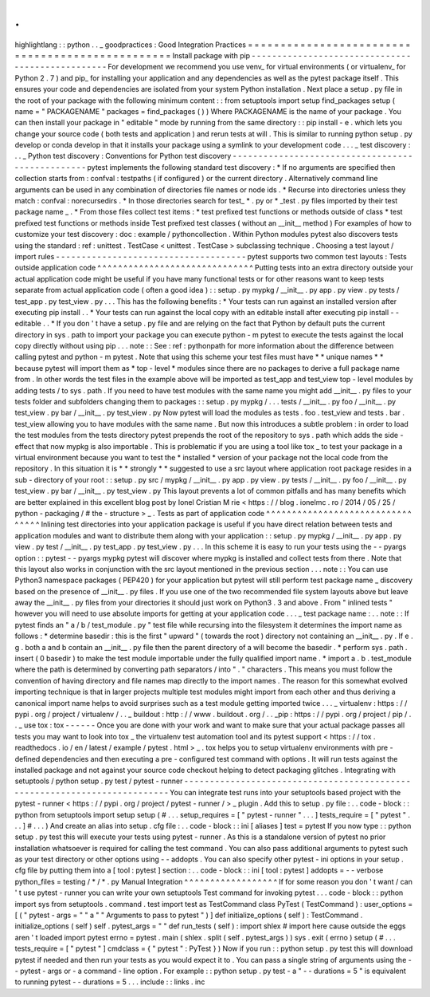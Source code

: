 .
.
highlightlang
:
:
python
.
.
_
goodpractices
:
Good
Integration
Practices
=
=
=
=
=
=
=
=
=
=
=
=
=
=
=
=
=
=
=
=
=
=
=
=
=
=
=
=
=
=
=
=
=
=
=
=
=
=
=
=
=
=
=
=
=
=
=
=
=
Install
package
with
pip
-
-
-
-
-
-
-
-
-
-
-
-
-
-
-
-
-
-
-
-
-
-
-
-
-
-
-
-
-
-
-
-
-
-
-
-
-
-
-
-
-
-
-
-
-
-
-
-
-
For
development
we
recommend
you
use
venv_
for
virtual
environments
(
or
virtualenv_
for
Python
2
.
7
)
and
pip_
for
installing
your
application
and
any
dependencies
as
well
as
the
pytest
package
itself
.
This
ensures
your
code
and
dependencies
are
isolated
from
your
system
Python
installation
.
Next
place
a
setup
.
py
file
in
the
root
of
your
package
with
the
following
minimum
content
:
:
from
setuptools
import
setup
find_packages
setup
(
name
=
"
PACKAGENAME
"
packages
=
find_packages
(
)
)
Where
PACKAGENAME
is
the
name
of
your
package
.
You
can
then
install
your
package
in
"
editable
"
mode
by
running
from
the
same
directory
:
:
pip
install
-
e
.
which
lets
you
change
your
source
code
(
both
tests
and
application
)
and
rerun
tests
at
will
.
This
is
similar
to
running
python
setup
.
py
develop
or
conda
develop
in
that
it
installs
your
package
using
a
symlink
to
your
development
code
.
.
.
_
test
discovery
:
.
.
_
Python
test
discovery
:
Conventions
for
Python
test
discovery
-
-
-
-
-
-
-
-
-
-
-
-
-
-
-
-
-
-
-
-
-
-
-
-
-
-
-
-
-
-
-
-
-
-
-
-
-
-
-
-
-
-
-
-
-
-
-
-
-
pytest
implements
the
following
standard
test
discovery
:
*
If
no
arguments
are
specified
then
collection
starts
from
:
confval
:
testpaths
(
if
configured
)
or
the
current
directory
.
Alternatively
command
line
arguments
can
be
used
in
any
combination
of
directories
file
names
or
node
ids
.
*
Recurse
into
directories
unless
they
match
:
confval
:
norecursedirs
.
*
In
those
directories
search
for
test_
*
.
py
or
*
_test
.
py
files
imported
by
their
test
package
name
_
.
*
From
those
files
collect
test
items
:
*
test
prefixed
test
functions
or
methods
outside
of
class
*
test
prefixed
test
functions
or
methods
inside
Test
prefixed
test
classes
(
without
an
__init__
method
)
For
examples
of
how
to
customize
your
test
discovery
:
doc
:
example
/
pythoncollection
.
Within
Python
modules
pytest
also
discovers
tests
using
the
standard
:
ref
:
unittest
.
TestCase
<
unittest
.
TestCase
>
subclassing
technique
.
Choosing
a
test
layout
/
import
rules
-
-
-
-
-
-
-
-
-
-
-
-
-
-
-
-
-
-
-
-
-
-
-
-
-
-
-
-
-
-
-
-
-
-
-
-
-
pytest
supports
two
common
test
layouts
:
Tests
outside
application
code
^
^
^
^
^
^
^
^
^
^
^
^
^
^
^
^
^
^
^
^
^
^
^
^
^
^
^
^
^
^
Putting
tests
into
an
extra
directory
outside
your
actual
application
code
might
be
useful
if
you
have
many
functional
tests
or
for
other
reasons
want
to
keep
tests
separate
from
actual
application
code
(
often
a
good
idea
)
:
:
setup
.
py
mypkg
/
__init__
.
py
app
.
py
view
.
py
tests
/
test_app
.
py
test_view
.
py
.
.
.
This
has
the
following
benefits
:
*
Your
tests
can
run
against
an
installed
version
after
executing
pip
install
.
.
*
Your
tests
can
run
against
the
local
copy
with
an
editable
install
after
executing
pip
install
-
-
editable
.
.
*
If
you
don
'
t
have
a
setup
.
py
file
and
are
relying
on
the
fact
that
Python
by
default
puts
the
current
directory
in
sys
.
path
to
import
your
package
you
can
execute
python
-
m
pytest
to
execute
the
tests
against
the
local
copy
directly
without
using
pip
.
.
.
note
:
:
See
:
ref
:
pythonpath
for
more
information
about
the
difference
between
calling
pytest
and
python
-
m
pytest
.
Note
that
using
this
scheme
your
test
files
must
have
*
*
unique
names
*
*
because
pytest
will
import
them
as
*
top
-
level
*
modules
since
there
are
no
packages
to
derive
a
full
package
name
from
.
In
other
words
the
test
files
in
the
example
above
will
be
imported
as
test_app
and
test_view
top
-
level
modules
by
adding
tests
/
to
sys
.
path
.
If
you
need
to
have
test
modules
with
the
same
name
you
might
add
__init__
.
py
files
to
your
tests
folder
and
subfolders
changing
them
to
packages
:
:
setup
.
py
mypkg
/
.
.
.
tests
/
__init__
.
py
foo
/
__init__
.
py
test_view
.
py
bar
/
__init__
.
py
test_view
.
py
Now
pytest
will
load
the
modules
as
tests
.
foo
.
test_view
and
tests
.
bar
.
test_view
allowing
you
to
have
modules
with
the
same
name
.
But
now
this
introduces
a
subtle
problem
:
in
order
to
load
the
test
modules
from
the
tests
directory
pytest
prepends
the
root
of
the
repository
to
sys
.
path
which
adds
the
side
-
effect
that
now
mypkg
is
also
importable
.
This
is
problematic
if
you
are
using
a
tool
like
tox
_
to
test
your
package
in
a
virtual
environment
because
you
want
to
test
the
*
installed
*
version
of
your
package
not
the
local
code
from
the
repository
.
In
this
situation
it
is
*
*
strongly
*
*
suggested
to
use
a
src
layout
where
application
root
package
resides
in
a
sub
-
directory
of
your
root
:
:
setup
.
py
src
/
mypkg
/
__init__
.
py
app
.
py
view
.
py
tests
/
__init__
.
py
foo
/
__init__
.
py
test_view
.
py
bar
/
__init__
.
py
test_view
.
py
This
layout
prevents
a
lot
of
common
pitfalls
and
has
many
benefits
which
are
better
explained
in
this
excellent
blog
post
by
Ionel
Cristian
M
rie
<
https
:
/
/
blog
.
ionelmc
.
ro
/
2014
/
05
/
25
/
python
-
packaging
/
#
the
-
structure
>
_
.
Tests
as
part
of
application
code
^
^
^
^
^
^
^
^
^
^
^
^
^
^
^
^
^
^
^
^
^
^
^
^
^
^
^
^
^
^
^
^
^
Inlining
test
directories
into
your
application
package
is
useful
if
you
have
direct
relation
between
tests
and
application
modules
and
want
to
distribute
them
along
with
your
application
:
:
setup
.
py
mypkg
/
__init__
.
py
app
.
py
view
.
py
test
/
__init__
.
py
test_app
.
py
test_view
.
py
.
.
.
In
this
scheme
it
is
easy
to
run
your
tests
using
the
-
-
pyargs
option
:
:
pytest
-
-
pyargs
mypkg
pytest
will
discover
where
mypkg
is
installed
and
collect
tests
from
there
.
Note
that
this
layout
also
works
in
conjunction
with
the
src
layout
mentioned
in
the
previous
section
.
.
.
note
:
:
You
can
use
Python3
namespace
packages
(
PEP420
)
for
your
application
but
pytest
will
still
perform
test
package
name
_
discovery
based
on
the
presence
of
__init__
.
py
files
.
If
you
use
one
of
the
two
recommended
file
system
layouts
above
but
leave
away
the
__init__
.
py
files
from
your
directories
it
should
just
work
on
Python3
.
3
and
above
.
From
"
inlined
tests
"
however
you
will
need
to
use
absolute
imports
for
getting
at
your
application
code
.
.
.
_
test
package
name
:
.
.
note
:
:
If
pytest
finds
an
"
a
/
b
/
test_module
.
py
"
test
file
while
recursing
into
the
filesystem
it
determines
the
import
name
as
follows
:
*
determine
basedir
:
this
is
the
first
"
upward
"
(
towards
the
root
)
directory
not
containing
an
__init__
.
py
.
If
e
.
g
.
both
a
and
b
contain
an
__init__
.
py
file
then
the
parent
directory
of
a
will
become
the
basedir
.
*
perform
sys
.
path
.
insert
(
0
basedir
)
to
make
the
test
module
importable
under
the
fully
qualified
import
name
.
*
import
a
.
b
.
test_module
where
the
path
is
determined
by
converting
path
separators
/
into
"
.
"
characters
.
This
means
you
must
follow
the
convention
of
having
directory
and
file
names
map
directly
to
the
import
names
.
The
reason
for
this
somewhat
evolved
importing
technique
is
that
in
larger
projects
multiple
test
modules
might
import
from
each
other
and
thus
deriving
a
canonical
import
name
helps
to
avoid
surprises
such
as
a
test
module
getting
imported
twice
.
.
.
_
virtualenv
:
https
:
/
/
pypi
.
org
/
project
/
virtualenv
/
.
.
_
buildout
:
http
:
/
/
www
.
buildout
.
org
/
.
.
_pip
:
https
:
/
/
pypi
.
org
/
project
/
pip
/
.
.
_
use
tox
:
tox
-
-
-
-
-
-
Once
you
are
done
with
your
work
and
want
to
make
sure
that
your
actual
package
passes
all
tests
you
may
want
to
look
into
tox
_
the
virtualenv
test
automation
tool
and
its
pytest
support
<
https
:
/
/
tox
.
readthedocs
.
io
/
en
/
latest
/
example
/
pytest
.
html
>
_
.
tox
helps
you
to
setup
virtualenv
environments
with
pre
-
defined
dependencies
and
then
executing
a
pre
-
configured
test
command
with
options
.
It
will
run
tests
against
the
installed
package
and
not
against
your
source
code
checkout
helping
to
detect
packaging
glitches
.
Integrating
with
setuptools
/
python
setup
.
py
test
/
pytest
-
runner
-
-
-
-
-
-
-
-
-
-
-
-
-
-
-
-
-
-
-
-
-
-
-
-
-
-
-
-
-
-
-
-
-
-
-
-
-
-
-
-
-
-
-
-
-
-
-
-
-
-
-
-
-
-
-
-
-
-
-
-
-
-
-
-
-
-
-
-
-
-
-
-
-
-
You
can
integrate
test
runs
into
your
setuptools
based
project
with
the
pytest
-
runner
<
https
:
/
/
pypi
.
org
/
project
/
pytest
-
runner
/
>
_
plugin
.
Add
this
to
setup
.
py
file
:
.
.
code
-
block
:
:
python
from
setuptools
import
setup
setup
(
#
.
.
.
setup_requires
=
[
"
pytest
-
runner
"
.
.
.
]
tests_require
=
[
"
pytest
"
.
.
.
]
#
.
.
.
)
And
create
an
alias
into
setup
.
cfg
file
:
.
.
code
-
block
:
:
ini
[
aliases
]
test
=
pytest
If
you
now
type
:
:
python
setup
.
py
test
this
will
execute
your
tests
using
pytest
-
runner
.
As
this
is
a
standalone
version
of
pytest
no
prior
installation
whatsoever
is
required
for
calling
the
test
command
.
You
can
also
pass
additional
arguments
to
pytest
such
as
your
test
directory
or
other
options
using
-
-
addopts
.
You
can
also
specify
other
pytest
-
ini
options
in
your
setup
.
cfg
file
by
putting
them
into
a
[
tool
:
pytest
]
section
:
.
.
code
-
block
:
:
ini
[
tool
:
pytest
]
addopts
=
-
-
verbose
python_files
=
testing
/
*
/
*
.
py
Manual
Integration
^
^
^
^
^
^
^
^
^
^
^
^
^
^
^
^
^
^
If
for
some
reason
you
don
'
t
want
/
can
'
t
use
pytest
-
runner
you
can
write
your
own
setuptools
Test
command
for
invoking
pytest
.
.
.
code
-
block
:
:
python
import
sys
from
setuptools
.
command
.
test
import
test
as
TestCommand
class
PyTest
(
TestCommand
)
:
user_options
=
[
(
"
pytest
-
args
=
"
"
a
"
"
Arguments
to
pass
to
pytest
"
)
]
def
initialize_options
(
self
)
:
TestCommand
.
initialize_options
(
self
)
self
.
pytest_args
=
"
"
def
run_tests
(
self
)
:
import
shlex
#
import
here
cause
outside
the
eggs
aren
'
t
loaded
import
pytest
errno
=
pytest
.
main
(
shlex
.
split
(
self
.
pytest_args
)
)
sys
.
exit
(
errno
)
setup
(
#
.
.
.
tests_require
=
[
"
pytest
"
]
cmdclass
=
{
"
pytest
"
:
PyTest
}
)
Now
if
you
run
:
:
python
setup
.
py
test
this
will
download
pytest
if
needed
and
then
run
your
tests
as
you
would
expect
it
to
.
You
can
pass
a
single
string
of
arguments
using
the
-
-
pytest
-
args
or
-
a
command
-
line
option
.
For
example
:
:
python
setup
.
py
test
-
a
"
-
-
durations
=
5
"
is
equivalent
to
running
pytest
-
-
durations
=
5
.
.
.
include
:
:
links
.
inc

